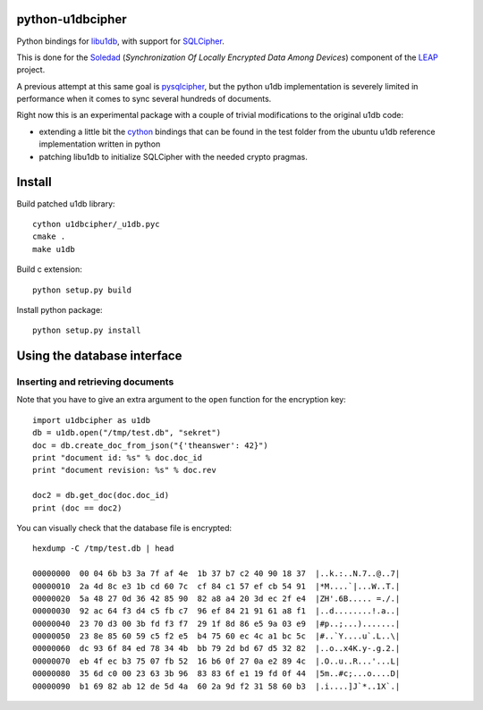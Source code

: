 python-u1dbcipher
=================

Python bindings for `libu1db`_, with support for `SQLCipher`_.

This is done for the `Soledad`_ (*Synchronization Of Locally Encrypted Data Among Devices*) component of the `LEAP`_ project.

A previous attempt at this same goal is `pysqlcipher`_, but the python
u1db implementation is severely limited in performance when it comes to sync
several hundreds of documents.

Right now this is an experimental package with a couple of trivial modifications
to the original u1db code:

* extending a little bit the `cython`_ bindings that can be found in the test
  folder from the ubuntu u1db reference implementation written in python
* patching libu1db to initialize SQLCipher with the needed crypto pragmas.

.. _`libu1db`: https://launchpad.net/u1db
.. _`SQLCipher`: http://sqlcipher.net/
.. _`Soledad`: https://github.com/leapcode/soledad
.. _`LEAP`: https://leap.se
.. _`pysqlcipher`: https://github.com/leapcode/pysqlcipher 
.. _`cython`: https://cython.org 


Install
=======

Build patched u1db library::

    cython u1dbcipher/_u1db.pyc
    cmake .
    make u1db

Build c extension::

    python setup.py build

Install python package::

    python setup.py install

Using the database interface
============================

Inserting and retrieving documents
-----------------------------------

Note that you have to give an extra argument
to the ``open`` function for the encryption key::

    import u1dbcipher as u1db
    db = u1db.open("/tmp/test.db", "sekret")
    doc = db.create_doc_from_json("{'theanswer': 42}")
    print "document id: %s" % doc.doc_id
    print "document revision: %s" % doc.rev

    doc2 = db.get_doc(doc.doc_id)
    print (doc == doc2)

You can visually check that the database file is encrypted::

    hexdump -C /tmp/test.db | head                                                                

    00000000  00 04 6b b3 3a 7f af 4e  1b 37 b7 c2 40 90 18 37  |..k.:..N.7..@..7|
    00000010  2a 4d 8c e3 1b cd 60 7c  cf 84 c1 57 ef cb 54 91  |*M....`|...W..T.|
    00000020  5a 48 27 0d 36 42 85 90  82 a8 a4 20 3d ec 2f e4  |ZH'.6B..... =./.|
    00000030  92 ac 64 f3 d4 c5 fb c7  96 ef 84 21 91 61 a8 f1  |..d........!.a..|
    00000040  23 70 d3 00 3b fd f3 f7  29 1f 8d 86 e5 9a 03 e9  |#p..;...).......|
    00000050  23 8e 85 60 59 c5 f2 e5  b4 75 60 ec 4c a1 bc 5c  |#..`Y....u`.L..\|
    00000060  dc 93 6f 84 ed 78 34 4b  bb 79 2d bd 67 d5 32 82  |..o..x4K.y-.g.2.|
    00000070  eb 4f ec b3 75 07 fb 52  16 b6 0f 27 0a e2 89 4c  |.O..u..R...'...L|
    00000080  35 6d c0 00 23 63 3b 96  83 83 6f e1 19 fd 0f 44  |5m..#c;...o....D|
    00000090  b1 69 82 ab 12 de 5d 4a  60 2a 9d f2 31 58 60 b3  |.i....]J`*..1X`.|

